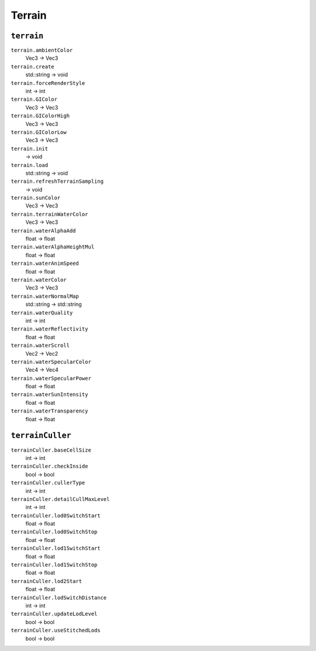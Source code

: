 
Terrain
=======

``terrain``
-----------

``terrain.ambientColor``
   Vec3 -> Vec3

``terrain.create``
   std::string -> void

``terrain.forceRenderStyle``
   int -> int

``terrain.GIColor``
   Vec3 -> Vec3

``terrain.GIColorHigh``
   Vec3 -> Vec3

``terrain.GIColorLow``
   Vec3 -> Vec3

``terrain.init``
   -> void

``terrain.load``
   std::string -> void

``terrain.refreshTerrainSampling``
   -> void

``terrain.sunColor``
   Vec3 -> Vec3

``terrain.terrainWaterColor``
   Vec3 -> Vec3

``terrain.waterAlphaAdd``
   float -> float

``terrain.waterAlphaHeightMul``
   float -> float

``terrain.waterAnimSpeed``
   float -> float

``terrain.waterColor``
   Vec3 -> Vec3

``terrain.waterNormalMap``
   std::string -> std::string

``terrain.waterQuality``
   int -> int

``terrain.waterReflectivity``
   float -> float

``terrain.waterScroll``
   Vec2 -> Vec2

``terrain.waterSpecularColor``
   Vec4 -> Vec4

``terrain.waterSpecularPower``
   float -> float

``terrain.waterSunIntensity``
   float -> float

``terrain.waterTransparency``
   float -> float

``terrainCuller``
-----------------

``terrainCuller.baseCellSize``
   int -> int

``terrainCuller.checkInside``
   bool -> bool

``terrainCuller.cullerType``
   int -> int

``terrainCuller.detailCullMaxLevel``
   int -> int

``terrainCuller.lod0SwitchStart``
   float -> float

``terrainCuller.lod0SwitchStop``
   float -> float

``terrainCuller.lod1SwitchStart``
   float -> float

``terrainCuller.lod1SwitchStop``
   float -> float

``terrainCuller.lod2Start``
   float -> float

``terrainCuller.lodSwitchDistance``
   int -> int

``terrainCuller.updateLodLevel``
   bool -> bool

``terrainCuller.useStitchedLods``
   bool -> bool
